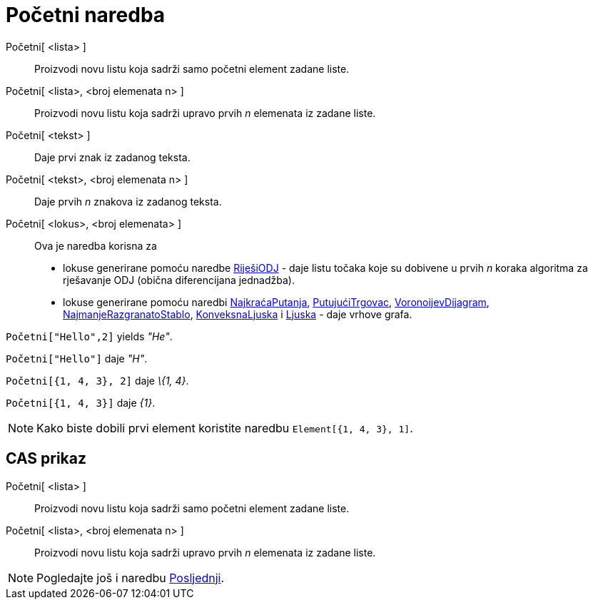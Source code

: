 = Početni naredba
:page-en: commands/First
ifdef::env-github[:imagesdir: /hr/modules/ROOT/assets/images]

Početni[ <lista> ]::
  Proizvodi novu listu koja sadrži samo početni element zadane liste.
Početni[ <lista>, <broj elemenata n> ]::
  Proizvodi novu listu koja sadrži upravo prvih _n_ elemenata iz zadane liste.
Početni[ <tekst> ]::
  Daje prvi znak iz zadanog teksta.
Početni[ <tekst>, <broj elemenata n> ]::
  Daje prvih _n_ znakova iz zadanog teksta.
Početni[ <lokus>, <broj elemenata> ]::
  Ova je naredba korisna za
  * lokuse generirane pomoću naredbe xref:/commands/RiješiODJ.adoc[RiješiODJ] - daje listu točaka koje su dobivene u
  prvih _n_ koraka algoritma za rješavanje ODJ (obična diferencijana jednadžba).
  * lokuse generirane pomoću naredbi xref:/commands/NajkraćaPutanja.adoc[NajkraćaPutanja],
  xref:/commands/PutujućiTrgovac.adoc[PutujućiTrgovac], xref:/commands/VoronoijevDijagram.adoc[VoronoijevDijagram],
  xref:/commands/NajmanjeRazgranatoStablo.adoc[NajmanjeRazgranatoStablo],
  xref:/commands/KonveksnaLjuska.adoc[KonveksnaLjuska] i xref:/commands/Ljuska.adoc[Ljuska] - daje vrhove grafa.

[EXAMPLE]
====

`++Početni["Hello",2]++` yields _"He"_.

====

[EXAMPLE]
====

`++Početni["Hello"]++` daje _"H"_.

====

[EXAMPLE]
====

`++Početni[{1, 4, 3}, 2]++` daje _\{1, 4}_.

====

[EXAMPLE]
====

`++Početni[{1, 4, 3}]++` daje _\{1}_.

====

[NOTE]
====

Kako biste dobili prvi element koristite naredbu `++Element[{1, 4, 3}, 1]++`.

====

== CAS prikaz

Početni[ <lista> ]::
  Proizvodi novu listu koja sadrži samo početni element zadane liste.
Početni[ <lista>, <broj elemenata n> ]::
  Proizvodi novu listu koja sadrži upravo prvih _n_ elemenata iz zadane liste.

[NOTE]
====

Pogledajte još i naredbu xref:/commands/Posljednji.adoc[Posljednji].

====
